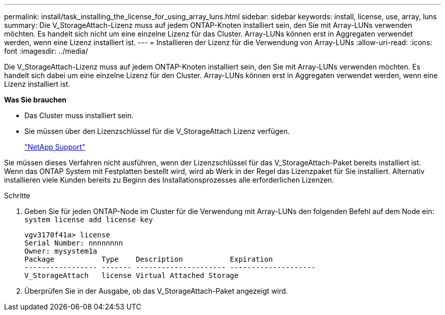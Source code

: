 ---
permalink: install/task_installing_the_license_for_using_array_luns.html 
sidebar: sidebar 
keywords: install, license, use, array, luns 
summary: Die V_StorageAttach-Lizenz muss auf jedem ONTAP-Knoten installiert sein, den Sie mit Array-LUNs verwenden möchten. Es handelt sich nicht um eine einzelne Lizenz für das Cluster. Array-LUNs können erst in Aggregaten verwendet werden, wenn eine Lizenz installiert ist. 
---
= Installieren der Lizenz für die Verwendung von Array-LUNs
:allow-uri-read: 
:icons: font
:imagesdir: ../media/


[role="lead"]
Die V_StorageAttach-Lizenz muss auf jedem ONTAP-Knoten installiert sein, den Sie mit Array-LUNs verwenden möchten. Es handelt sich dabei um eine einzelne Lizenz für den Cluster. Array-LUNs können erst in Aggregaten verwendet werden, wenn eine Lizenz installiert ist.

*Was Sie brauchen*

* Das Cluster muss installiert sein.
* Sie müssen über den Lizenzschlüssel für die V_StorageAttach Lizenz verfügen.
+
https://mysupport.netapp.com/site/global/dashboard["NetApp Support"]



Sie müssen dieses Verfahren nicht ausführen, wenn der Lizenzschlüssel für das V_StorageAttach-Paket bereits installiert ist. Wenn das ONTAP System mit Festplatten bestellt wird, wird ab Werk in der Regel das Lizenzpaket für Sie installiert. Alternativ installieren viele Kunden bereits zu Beginn des Installationsprozesses alle erforderlichen Lizenzen.

.Schritte
. Geben Sie für jeden ONTAP-Node im Cluster für die Verwendung mit Array-LUNs den folgenden Befehl auf dem Node ein: `system license add license key`
+
[listing]
----

vgv3170f41a> license
Serial Number: nnnnnnnn
Owner: mysystem1a
Package           Type    Description           Expiration
----------------- ------- --------------------- --------------------
V_StorageAttach   license Virtual Attached Storage
----
. Überprüfen Sie in der Ausgabe, ob das V_StorageAttach-Paket angezeigt wird.

